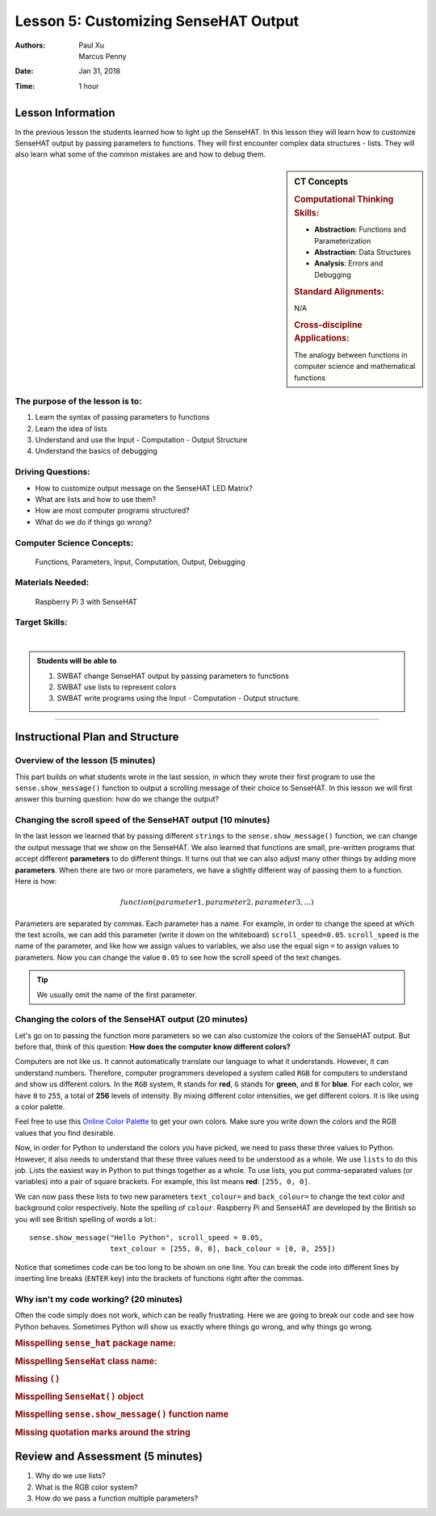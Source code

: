 Lesson 5: Customizing SenseHAT Output
=====================================================

:Authors: Paul Xu, Marcus Penny
:Date: Jan 31, 2018
:Time: 1 hour

Lesson Information
--------------------------------------

In the previous lesson the students learned how to light up the SenseHAT. In this lesson they will learn how to customize SenseHAT output by passing parameters to functions.  They will first encounter complex data structures - lists.  They will also learn what some of the common mistakes are and how to debug them.

.. sidebar:: CT Concepts

    .. rubric:: Computational Thinking Skills:

    - **Abstraction**: Functions and Parameterization
    - **Abstraction**: Data Structures
    - **Analysis**: Errors and Debugging

    .. rubric:: Standard Alignments:

    N/A

    .. rubric:: Cross-discipline Applications:

    The analogy between functions in computer science and mathematical functions

The purpose of the lesson is to:
^^^^^^^^^^^^^^^^^^^^^^^^^^^^^^^^^^^^^^

1. Learn the syntax of passing parameters to functions
2. Learn the idea of lists
3. Understand and use the Input - Computation - Output Structure
4. Understand the basics of debugging

Driving Questions:
^^^^^^^^^^^^^^^^^^^^^^^^^^^^^^^^^^^^^^

- How to customize output message on the SenseHAT LED Matrix?
- What are lists and how to use them?
- How are most computer programs structured?
- What do we do if things go wrong?

Computer Science Concepts:
^^^^^^^^^^^^^^^^^^^^^^^^^^^^^^^^^^^^^^

    | Functions, Parameters, Input, Computation, Output, Debugging

Materials Needed:
^^^^^^^^^^^^^^^^^^^^^^^^^^^^^^^^^^^^^^

    | Raspberry Pi 3 with SenseHAT

Target Skills:
^^^^^^^^^^^^^^^^^^^^^^^^^^^^^^^^^^^^^^
|

.. admonition:: Students will be able to

    1. SWBAT change SenseHAT output by passing parameters to functions
    2. SWBAT use lists to represent colors
    3. SWBAT write programs using the Input - Computation - Output structure.

--------------------------------------------

Instructional Plan and Structure
--------------------------------------------

Overview of the lesson (5 minutes)
^^^^^^^^^^^^^^^^^^^^^^^^^^^^^^^^^^^^^^^^^^^^

This part builds on what students wrote in the last session, in which they wrote their first program to use the ``sense.show_message()`` function to output a scrolling message of their choice to SenseHAT.  In this lesson we will first answer this burning question: how do we change the output?

Changing the scroll speed of the SenseHAT output (10 minutes)
^^^^^^^^^^^^^^^^^^^^^^^^^^^^^^^^^^^^^^^^^^^^^^^^^^^^^^^^^^^^^
In the last lesson we learned that by passing different ``strings`` to the ``sense.show_message()`` function, we can change the output message that we show on the SenseHAT.  We also learned that functions are small, pre-written programs that accept different **parameters** to do different things.  It turns out that we can also adjust many other things by adding more **parameters**. When there are two or more parameters, we have a slightly different way of passing them to a function.  Here is how:

.. math::

    function(parameter1, parameter2, parameter3, ...)

Parameters are separated by commas.  Each parameter has a name.  For example, in order to change the speed at which the text scrolls, we can add this parameter (write it down on the whiteboard) ``scroll_speed=0.05``.  ``scroll_speed`` is the name of the parameter, and like how we assign values to variables, we also use the equal sign ``=`` to assign values to parameters.  Now you can change the value ``0.05`` to see how the scroll speed of the text changes.

.. tip::

    We usually omit the name of the first parameter.

Changing the colors of the SenseHAT output (20 minutes)
^^^^^^^^^^^^^^^^^^^^^^^^^^^^^^^^^^^^^^^^^^^^^^^^^^^^^^^^
Let's go on to passing the function more parameters so we can also customize the colors of the SenseHAT output.  But before that, think of this question: **How does the computer know different colors?**

Computers are not like us.  It cannot automatically translate our language to what it understands.  However, it can understand numbers.  Therefore, computer programmers developed a system called ``RGB`` for computers to understand and show us different colors.  In the ``RGB`` system, ``R`` stands for **red**, ``G`` stands for **green**, and ``B`` for **blue**.  For each color, we have ``0`` to ``255``, a total of **256** levels of intensity.  By mixing different color intensities, we get different colors.  It is like using a color palette.

Feel free to use this `Online Color Palette <https://www.rapidtables.com/web/color/RGB_Color.html>`_ to get your own colors.  Make sure you write down the colors and the RGB values that you find desirable.

Now, in order for Python to understand the colors you have picked, we need to pass these three values to Python.  However, it also needs to understand that these three values need to be understood as a whole.  We use ``lists`` to do this job.  Lists the easiest way in Python to put things together as a whole.  To use lists, you put comma-separated values (or variables) into a pair of square brackets.  For example, this list means **red**: ``[255, 0, 0]``.

We can now pass these lists to two new parameters ``text_colour=`` and ``back_colour=`` to change the text color and background color respectively.  Note the spelling of ``colour``.  Raspberry Pi and SenseHAT are developed by the British so you will see British spelling of words a lot.::

    sense.show_message("Hello Python", scroll_speed = 0.05, 
                       text_colour = [255, 0, 0], back_colour = [0, 0, 255])

Notice that sometimes code can be too long to be shown on one line.  You can break the code into different lines by inserting line breaks (``ENTER`` key) into the brackets of functions right after the commas.

Why isn't my code working? (20 minutes)
^^^^^^^^^^^^^^^^^^^^^^^^^^^^^^^^^^^^^^^^^^^^^^^^^^^^^^^^^^^^^^^^^^^^^^^^^
Often the code simply does not work, which can be really frustrating.  Here we are going to break our code and see how Python behaves.  Sometimes Python will show us exactly where things go wrong, and why things go wrong.

.. rubric:: Misspelling ``sense_hat`` package name:

.. code-block:: python
    :linenos:
    :emphasize-lines: 1

    from sensehat import SenseHat
    sense = SenseHat()

    sense.show_message("Hello Python!")

    Traceback (most recent call last):
    File "/home/pi/Desktop/sense.py", line 1, in <module>
        from sensehat import SenseHat
    ImportError: No module named 'sensehat'

.. rubric:: Misspelling ``SenseHat`` class name:

.. code-block:: python
    :linenos:
    :emphasize-lines: 1

    from sense_hat import Sensehat
    sense = SenseHat()

    sense.show_message("Hello Python!")

    Traceback (most recent call last):
    File "/home/pi/Desktop/sense.py", line 1, in <module>
        from sense_hat import Sensehat
    ImportError: cannot import name 'Sensehat'

.. rubric:: Missing ``()``

.. code-block:: python
    :linenos:
    :emphasize-lines: 2

    from sensehat import SenseHat
    sense = SenseHat

    sense.show_message("Hello Python!")

    Traceback (most recent call last):
    File "/home/pi/Desktop/sense.py", line 4, in <module>
        sense.show_message("Hello Python")
    TypeError: show_message() missing 1 required positional argument: 'text_string'

.. rubric:: Misspelling ``SenseHat()`` object

.. code-block:: python
    :linenos:
    :emphasize-lines: 2

    from sensehat import SenseHat
    sense = Sensehat()

    sense.show_message("Hello Python!")

    Traceback (most recent call last):
    File "/home/pi/Desktop/sense.py", line 2, in <module>
        sense = Sensehat()
    NameError: name 'Sensehat' is not defined
    
.. rubric:: Misspelling ``sense.show_message()`` function name

.. code-block:: python
    :linenos:
    :emphasize-lines: 4

    from sensehat import SenseHat
    sense = Sensehat()

    sense.show_Message("Hello Python!")

    Traceback (most recent call last):
    File "/home/pi/Desktop/sense.py", line 4, in <module>
        sense.show_Message("Hello Python")
    AttributeError: 'SenseHat' object has no attribute 'show_Message'

.. rubric:: Missing quotation marks around the string

.. code-block:: python
    :linenos:
    :emphasize-lines: 4

    from sensehat import SenseHat
    sense = Sensehat()

    sense.show_message(Hello Python)

    File "/home/pi/Desktop/sense.py", line 4
        sense.show_message(Hello Python)
                                  ^
    SyntaxError: invalid syntax

Review and Assessment (5 minutes)
--------------------------------------------
1. Why do we use lists?
2. What is the RGB color system?
3. How do we pass a function multiple parameters?